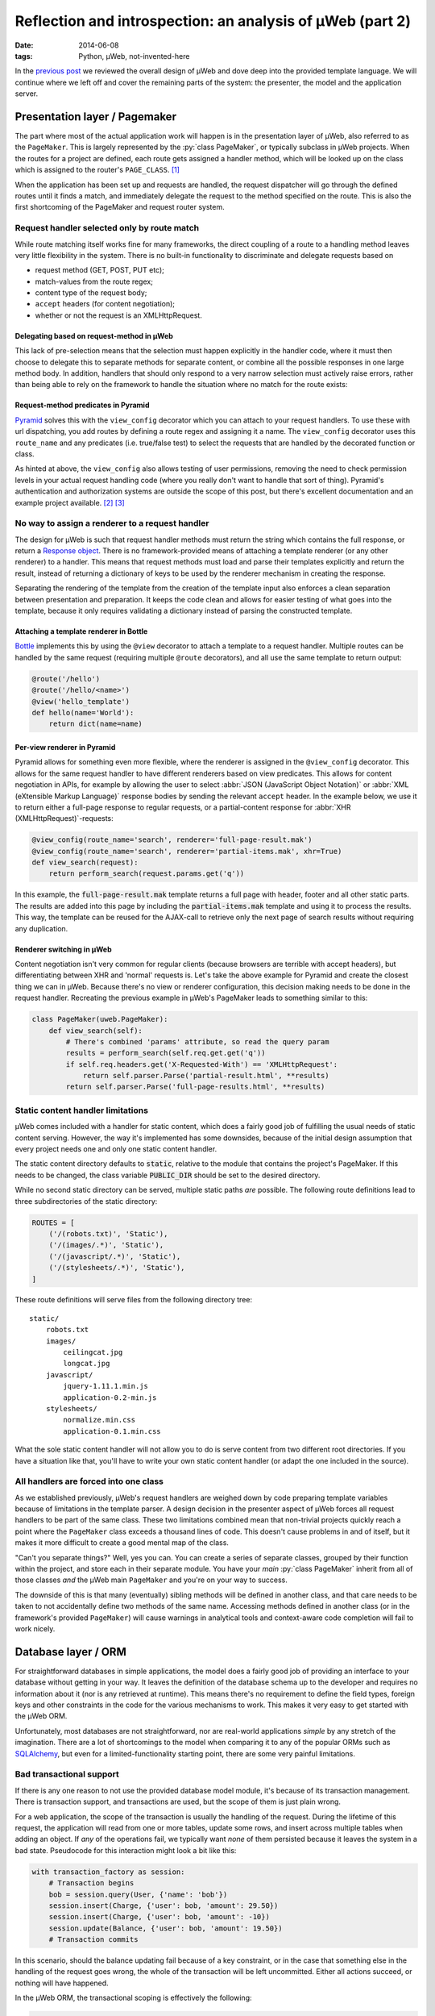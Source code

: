 Reflection and introspection: an analysis of µWeb (part 2)
##########################################################

:date: 2014-06-08
:tags: Python, µWeb, not-invented-here

In the `previous post`_ we reviewed the overall design of µWeb and dove deep into the provided template language. We will continue where we left off and cover the remaining parts of the system: the presenter, the model and the application server.


Presentation layer / Pagemaker
==============================

The part where most of the actual application work will happen is in the presentation layer of µWeb, also referred to as the ``PageMaker``. This is largely represented by the :py:`class PageMaker`, or typically subclass in µWeb projects. When the routes for a project are defined, each route gets assigned a handler method, which will be looked up on the class which is assigned to the router's ``PAGE_CLASS``. [#page_class]_

When the application has been set up and requests are handled, the request dispatcher will go through the defined routes until it finds a match, and immediately delegate the request to the method specified on the route. This is also the first shortcoming of the PageMaker and request router system.


Request handler selected only by route match
~~~~~~~~~~~~~~~~~~~~~~~~~~~~~~~~~~~~~~~~~~~~

While route matching itself works fine for many frameworks, the direct coupling of a route to a handling method leaves very little flexibility in the system. There is no built-in functionality to discriminate and delegate requests based on

* request method (GET, POST, PUT etc);
* match-values from the route regex;
* content type of the request body;
* ``accept`` headers (for content negotiation);
* whether or not the request is an XMLHttpRequest.

.. PELICAN_END_SUMMARY


Delegating based on request-method in µWeb
------------------------------------------

This lack of pre-selection means that the selection must happen explicitly in the handler code, where it must then choose to delegate this to separate methods for separate content, or combine all the possible responses in one large method body. In addition, handlers that should only respond to a very narrow selection must actively raise errors, rather than being able to rely on the framework to handle the situation where no match for the route exists:

.. code-block:: python
    :linenos: table

    class Application(uweb.PageMaker):
        def article(self, article_id_from_route):
            if self.req.method == 'POST':
                return self._article_update(article_id_from_route)
            elif self.req.method == 'GET':
                return self._article_view(article_id_from_route)
            # return "404 Not Found" or "405 Method Not Allowed"
            # Alternatively treat all non-POST as if it were GET

        def _article_update(self, article_id):
            # check if user is logged in and may edit
            # check form; update article or return warnings

        def _article_view(self, article_id):
            # return article


Request-method predicates in Pyramid
------------------------------------

Pyramid_ solves this with the ``view_config`` decorator which you can attach to your request handlers. To use these with url dispatching, you add routes by defining a route regex and assigning it a name. The ``view_config`` decorator uses this ``route_name`` and any predicates (i.e. true/false test) to select the requests that are handled by the decorated function or class.

.. code-block:: python
    :linenos: table

    @view_config(route_name='article', request_method='GET')
    def view_article(request):
        # return article

    @view_config(route_name='article', request_method='POST', permission='edit')
    def update_article(request):
        # check form, update article or return warnings

As hinted at above, the ``view_config`` also allows testing of user permissions, removing the need to check permission levels in your actual request handling code (where you really don't want to handle that sort of thing). Pyramid's authentication and authorization systems are outside the scope of this post, but there's excellent documentation and an example project available. [#pyramid_auth_docs]_ [#pyramid_auth_demo]_


No way to assign a renderer to a request handler
~~~~~~~~~~~~~~~~~~~~~~~~~~~~~~~~~~~~~~~~~~~~~~~~

The design for µWeb is such that request handler methods must return the string which contains the full response, or return a `Response object`__. There is no framework-provided means of attaching a template renderer (or any other renderer) to a handler. This means that request methods must load and parse their templates explicitly and return the result, instead of returning a dictionary of keys to be used by the renderer mechanism in creating the response.

__ `uweb response object`_

Separating the rendering of the template from the creation of the template input also enforces a clean separation between presentation and preparation. It keeps the code clean and allows for easier testing of what goes into the template, because it only requires validating a dictionary instead of parsing the constructed template.


Attaching a template renderer in Bottle
---------------------------------------

Bottle_ implements this by using the ``@view`` decorator to attach a template to a request handler. Multiple routes can be handled by the same request (requiring multiple ``@route`` decorators), and all use the same template to return output:

.. code-block:: python

    @route('/hello')
    @route('/hello/<name>')
    @view('hello_template')
    def hello(name='World'):
        return dict(name=name)


Per-view renderer in Pyramid
----------------------------

Pyramid allows for something even more flexible, where the renderer is assigned in the ``@view_config`` decorator. This allows for the same request handler to have different renderers based on view predicates. This allows for content negotiation in APIs, for example by allowing the user to select :abbr:`JSON (JavaScript Object Notation)` or :abbr:`XML (eXtensible Markup Language)` response bodies by sending the relevant ``accept`` header. In the example below, we use it to return either a full-page response to regular requests, or a partial-content response for :abbr:`XHR (XMLHttpRequest)`-requests:

.. code-block:: python

    @view_config(route_name='search', renderer='full-page-result.mak')
    @view_config(route_name='search', renderer='partial-items.mak', xhr=True)
    def view_search(request):
        return perform_search(request.params.get('q'))

In this example, the :code:`full-page-result.mak` template returns a full page with header, footer and all other static parts. The results are added into this page by including the :code:`partial-items.mak` template and using it to process the results. This way, the template can be reused for the AJAX-call to retrieve only the next page of search results without requiring any duplication.


Renderer switching in µWeb
--------------------------

Content negotiation isn't very common for regular clients (because browsers are terrible with accept headers), but differentiating between XHR and 'normal' requests is. Let's take the above example for Pyramid and create the closest thing we can in µWeb. Because there's no view or renderer configuration, this decision making needs to be done in the request handler. Recreating the previous example in µWeb's PageMaker leads to something similar to this:

.. code-block:: python

    class PageMaker(uweb.PageMaker):
        def view_search(self):
            # There's combined 'params' attribute, so read the query param
            results = perform_search(self.req.get.get('q'))
            if self.req.headers.get('X-Requested-With') == 'XMLHttpRequest':
                return self.parser.Parse('partial-result.html', **results)
            return self.parser.Parse('full-page-results.html', **results)


Static content handler limitations
~~~~~~~~~~~~~~~~~~~~~~~~~~~~~~~~~~

µWeb comes included with a handler for static content, which does a fairly good job of fulfilling the usual needs of static content serving. However, the way it's implemented has some downsides, because of the initial design assumption that every project needs one and only one static content handler.

The static content directory defaults to :code:`static`, relative to the module that contains the project's PageMaker. If this needs to be changed, the class variable :code:`PUBLIC_DIR` should be set to the desired directory.

While no second static directory can be served, multiple static paths *are* possible. The following route definitions lead to three subdirectories of the static directory:

.. code-block:: python

    ROUTES = [
        ('/(robots.txt)', 'Static'),
        ('/(images/.*)', 'Static'),
        ('/(javascript/.*)', 'Static'),
        ('/(stylesheets/.*)', 'Static'),
    ]

These route definitions will serve files from the following directory tree::

    static/
        robots.txt
        images/
            ceilingcat.jpg
            longcat.jpg
        javascript/
            jquery-1.11.1.min.js
            application-0.2-min.js
        stylesheets/
            normalize.min.css
            application-0.1.min.css

What the sole static content handler will not allow you to do is serve content from two different root directories. If you have a situation like that, you'll have to write your own static content handler (or adapt the one included in the source).


All handlers are forced into one class
~~~~~~~~~~~~~~~~~~~~~~~~~~~~~~~~~~~~~~

As we established previously, µWeb's request handlers are weighed down by code preparing template variables because of limitations in the template parser. A design decision in the presenter aspect of µWeb forces all request handlers to be part of the same class. These two limitations combined mean that non-trivial projects quickly reach a point where the ``PageMaker`` class exceeds a thousand lines of code. This doesn't cause problems in and of itself, but it makes it more difficult to create a good mental map of the class.

"Can't you separate things?" Well, yes you can. You can create a series of separate classes, grouped by their function within the project, and store each in their separate module. You have your *main* :py:`class PageMaker` inherit from all of those classes *and* the µWeb main ``PageMaker`` and you're on your way to success.

The downside of this is that many (eventually) sibling methods will be defined in another class, and that care needs to be taken to not accidentally define two methods of the same name. Accessing methods defined in another class (or in the framework's provided ``PageMaker``) will cause warnings in analytical tools and context-aware code completion will fail to work nicely.


Database layer / ORM
====================

For straightforward databases in simple applications, the model does a fairly good job of providing an interface to your database without getting in your way. It leaves the definition of the database schema up to the developer and requires no information about it (nor is any retrieved at runtime). This means there's no requirement to define the field types, foreign keys and other constraints in the code for the various mechanisms to work. This makes it very easy to get started with the µWeb ORM.

Unfortunately, most databases are not straightforward, nor are real-world applications *simple* by any stretch of the imagination. There are a lot of shortcomings to the model when comparing it to any of the popular ORMs such as SQLAlchemy_, but even for a limited-functionality starting point, there are some very painful limitations.


Bad transactional support
~~~~~~~~~~~~~~~~~~~~~~~~~

If there is any one reason to not use the provided database model module, it's because of its transaction management. There is transaction support, and transactions are used, but the scope of them is just plain wrong.

For a web application, the scope of the transaction is usually the handling of the request. During the lifetime of this request, the application will read from one or more tables, update some rows, and insert across multiple tables when adding an object. If *any* of the operations fail, we typically want *none* of them persisted because it leaves the system in a bad state. Pseudocode for this interaction might look a bit like this:

.. code-block:: python

    with transaction_factory as session:
        # Transaction begins
        bob = session.query(User, {'name': 'bob'})
        session.insert(Charge, {'user': bob, 'amount': 29.50})
        session.insert(Charge, {'user': bob, 'amount': -10})
        session.update(Balance, {'user': bob, 'amount': 19.50})
        # Transaction commits

In this scenario, should the balance updating fail because of a key constraint, or in the case that something else in the handling of the request goes wrong, the whole of the transaction will be left uncommitted. Either all actions succeed, or nothing will have happened.

In the µWeb ORM, the transactional scoping is effectively the following:

.. code-block:: python

    with transaction_factory as session:
        bob = session.query(User, {'name': 'bob'})
    with transaction_factory as session:
        session.insert(Charge, {'user': bob, 'amount': 29.50})
    with transaction_factory as session:
        session.insert(Charge, {'user': bob, 'amount': -10})
    with transaction_factory as session:
        session.update(Balance, {'user': bob, 'amount': 19.50})

What happens is that each change to the system is made permanent, regardless of any errors that might happen later on. This means that if for some reason the balance update fails (or any other error happens), the two charges are still stored, leaving the database in an inconsistent state.

This means that every request handler that changes or adds data in two separate actions is a potential point of data corruption.


Relationship loading replaces the foreign key value
~~~~~~~~~~~~~~~~~~~~~~~~~~~~~~~~~~~~~~~~~~~~~~~~~~~

One of the things that makes the µWeb ORM easy to get going with is the automatic loading of (assumed) relationships. That is, for a set of tables like the following::

    -- TABLE `message`
    +----+--------+--------------------------------------------------+
    | ID | author | message                                          |
    +----+--------+--------------------------------------------------+
    |  1 |      1 | First message!                                   |
    |  2 |      2 | Robert'); DROP TABLE Students;--                 |
    |  3 |      1 | You didn't think it would be this easy, did you? |
    +----+--------+--------------------------------------------------+

    -- TABLE `author`
    +----+-------+-------------------+
    | ID | name  | emailAddress      |
    +----+-------+-------------------+
    |  1 | John  | john@example.com  |
    |  2 | Bobby | bobby@tables.com  |
    +----+-------+-------------------+

And a model definition like this:

.. code-block:: python

    from uweb import model
    class Author(model.Record):
      """Abstraction class for author records."""

    class Message(model.Record):
      """Abstraction class for messages records."""

Accessing the :py:`'author'` key on a loaded :py:`message` object will automatically query the database for the relevant :py:`author` object and replace the numeric value with it, before returning the author object. This is great if you need to know something about the author, like their name or email address. But if you only needed the key value, it gets in the way *and* it costs a query.


Record.GetRaw method
--------------------

While it's possible to disable automatic loading of related records altogether (on a per-table and per-column basis), there is no way to use a portion of the time. That is, have it not perform the act automatically, but upon request.

Instead of that, there is a mechanism to read the column value without triggering the automatic relationship loading. This requires the developer to use the ``GetRaw`` method of the relevant record. When accessing an item this way, automated loading is suppressed and the current value assigned to the key is returned.

However, if the related object is already loaded, this is returned instead. This means that the return type of ``GetRaw`` is not predictable, requiring all code calling it to check the type and use it appropriately.


A better way to deal with relationships
---------------------------------------

The implicit relationship management that µWeb ORM employs is hard to predict, which makes it difficult to work with. Explicit relationship management such as in SQLAlchemy [#sqla_relationships]_ requires a bit more work, but delivers consistent results. There, an attribute is defined which will load the related objects when accessed. This is done using the defined or detected Foreign Key relationship to that table.

While relationships are not detected in µWeb ORM, explicit configuration is possible and should have been implemented. This would remove the potential side-effects of item access and prevent the replacement of data, leading to all sorts of surprises.


Standalone server
=================

The standalone server included with µWeb serves two goals:

#. Running your application without requiring Apache's ``mod_python``;
#. Provide a debugging server during development.

However, due to the exact design of the server it doesn't succeed well at either. At the heart of this is the daemon interface provided by the server. Starting a µWeb project without Apache present causes it to fork off a standalone server process that runs in the background. This process then redirects its ``stdout`` and ``stderr`` to a pair of log files.


Lack of output visibility
~~~~~~~~~~~~~~~~~~~~~~~~~

Because the standalone server redirects its output to two log files, there is no easily digested output on the console from where the application is run. To get the desired output you'll have to find the output files for the daemon and ``tail`` [#tail]_ them. The daemon outputs are stored in one of two locations (in order of preference):

- :code:`/var/log/underdark/{package}/`
- :code:`~/.underdark/{package}/logs/`

Another pain due to this forking nature is that the output of the startup progress is reported to the redirected output file. This means that on the terminal you started it from, there is zero feedback on whether the project started successfully or not. Nor does it tell you the port the project is served on.


Lack of plaintext logging
~~~~~~~~~~~~~~~~~~~~~~~~~

The ``stdout`` and ``stderr`` log files by default do not contain the output of the ``logging`` module. µWeb redirects these to its own SQLite database (stored in the same location), which is not simply viewable by tailing. An application to browse and filter these databases comes bundled with µWeb, providing much-needed access to the logs. Running :code:`uweb start logviewer` starts a daemon that listens on http://localhost:8001/, which serves the log viewer.

The lack of plaintext logging means that the developer has to actively refresh the page of the log viewer (there is no automatic updating system for it). It also means that quick debugging with :code:`print` statements is less effective because the log database and ``stdout`` file need to be correlated. And while a log statement is not that much more to write, it does take the speed out of debugging, making the lack of an interactive debugger that much more apparent.


Lack of automatic reload
~~~~~~~~~~~~~~~~~~~~~~~~

The µWeb standalone server lacks an automatic reloading mechanism. This means that whenever code has changed, the server needs to be manually restarted. Most modern frameworks come with a command line option that allows for automatic reloading.

Template files are automatically reloaded when they have been changed, though this is a feature of the template system, not the standalone server.


Daemonization makes management difficult
~~~~~~~~~~~~~~~~~~~~~~~~~~~~~~~~~~~~~~~~

The PID of the server process is not communicated, nor is its location. The storage location based on the package name and the router name, and cannot be defined by the user. The storage location is :code:`/var/lock/underdark/{package}/{router}.pid`. The indirect way in which the ``uweb`` script starts a web project makes it impossible to track with a system like Upstart_, and probably other similar task managers. See the `Upstart appendix`__ for a solution on how to manage µWeb projects with it.

__ `Appendix A: Making standalone play nice with Upstart`_


In conclusion
=============

Despite the many points of criticism of µWeb in this post and the previous, I do not regret the development of it. For me personally, the creation of µWeb has been an interesting and instructive experience. It has taught me a number of valuable skills and exposed me to many new aspects of software design and development. Some of that by doing the right thing, some of that by doing the wrong thing and (eventually) recognizing that.

However, that does not mean that µWeb is a framework you, or anyone, should be using to make serious applications. There are too many flaws, large and small, that make development needlessly difficult and complex. Our original goal at Underdark of building something that was progressive and modern, that was straightforward and easy to use, has not been reached in the slightest. The current released version of µWeb is technically functional, but not in any way fit for production use.

So whereto from here? As mentioned before, for my professional use I'm more than happy with Pyramid_. If you're looking for a full-stack framework that comes with everything and the kitchen sink included (and an active community), Django_ is the project to check out.

While the former are immensely powerful, they assume strong working knowledge of Python and as such might not be the best for people new to Python. That group should probably have a look at Bottle_ or Flask_, which provide simple and clean interfaces to work with, and are well documented to boot.


Appendix A: Making standalone play nice with Upstart
~~~~~~~~~~~~~~~~~~~~~~~~~~~~~~~~~~~~~~~~~~~~~~~~~~~~

When you're trying to make µWeb's standalone server play nice with Ubuntu's Upstart, you're going to run into some problems. Upstart supports managing (double-forking) daemons, but starting a project with the ``uweb`` script triggers 4 forks: [#strace]_

- 1: Python interpreter for the ``uweb`` script (coming from the shell)
- 2: A subprocess call to load the project's router module and start it
- 3 & 4: Double fork to daemonize the standalone process

Upstart expects [#expect]_ only up to two forks to happen, so it won't track the resulting process. This means that starting a project this way will cause it to start (successfully), while Upstart believes it failed to start. This makes stopping or restarting it using Upstart impossible.

To make the standalone server work well with Upstart, the server starting usually performed by the ``uweb`` script must be placed in hte job configuration script. Assuming we want to start the µWeb logviewer from a virtualenv installed in :code:`/usr/local/newweb/env`, the script looks like this:

.. code-block:: sh

    description "uweb-logviewer"

    manual
    respawn
    console log
    env PYTHON="/usr/local/newweb/env/bin/python"
    env ROUTER="uweb.logviewer.router.logging"
    expect daemon

    exec $PYTHON -m $ROUTER start


Footnotes & References
======================

..  [#page_class] Setting up a router's ``PAGE_CLASS`` is described in the documentation: http://uweb-framework.nl/docs/Request_Router
..  [#pyramid_auth_docs] Pyramid security documentation: http://docs.pylonsproject.org/docs/pyramid/en/latest/narr/security.html
..  [#pyramid_auth_demo] Pyramid Auth Demo: http://michael.merickel.org/projects/pyramid_auth_demo/
..  [#sqla_relationships] SQLAlchemy relationship configuration documentation: http://docs.sqlalchemy.org/en/rel_0_9/orm/relationships.html
..  [#tail] ``tail`` is a UNIX tool to output the last part of files. It optionally prints new additions to them as they are written.
..  [#strace] Measured using ``strace`` on :code:`uweb start logviewer` as explained here: http://upstart.ubuntu.com/cookbook/#how-to-establish-fork-count.
..  [#expect] The :code:`expect` stanza instructs Upstart how many forks are to be expected, allowing it to keep track of the correct process ID: http://upstart.ubuntu.com/cookbook/#expect

..  _bottle: http://bottlepy.org/
..  _django: https://www.djangoproject.com/
..  _flask: http://flask.pocoo.org/
..  _previous post: {filename}uweb-analysis.rst
..  _pyramid: http://www.pylonsproject.org/projects/pyramid/about
..  _sqlalchemy: http://www.sqlalchemy.org/
..  _upstart: http://upstart.ubuntu.com/cookbook/
..  _uweb response object: http://uweb-framework.nl/docs/Response
